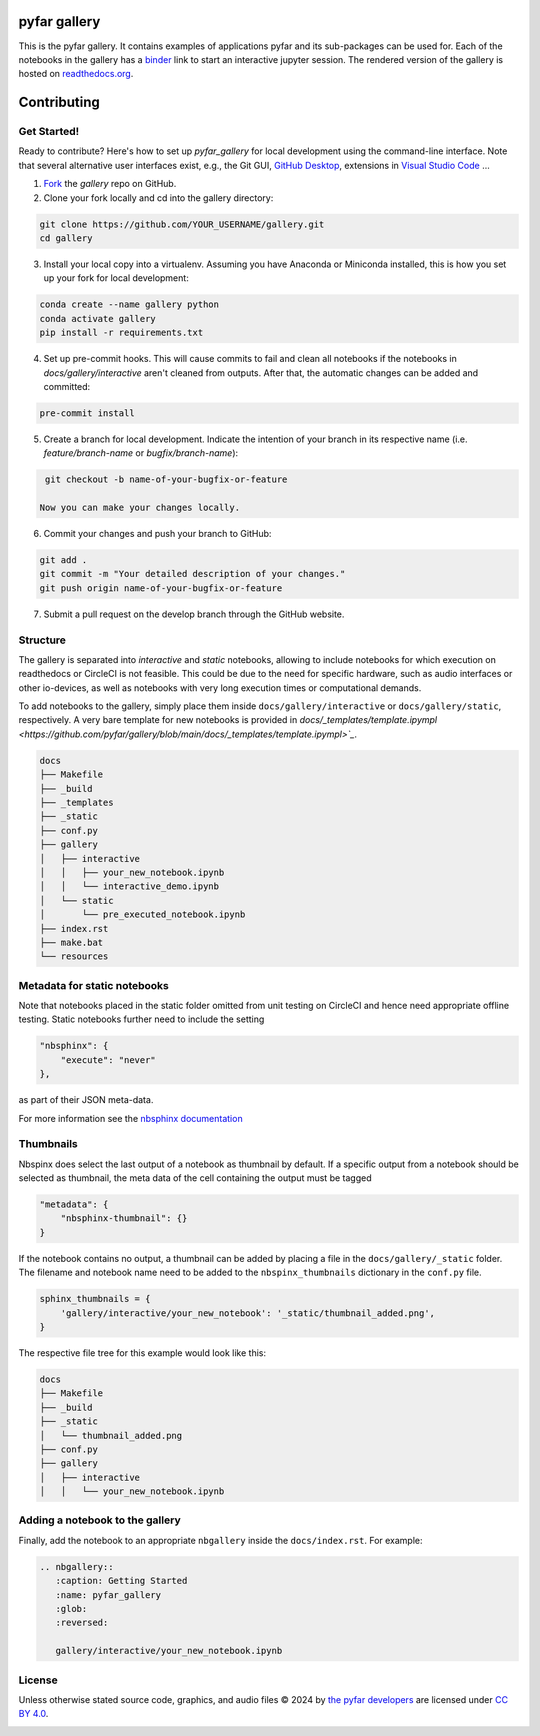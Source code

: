 =============
pyfar gallery
=============

.. image:: https://readthedocs.org/projects/pyfar-gallery/badge/?version=latest
    :target: https://pyfar-gallery.readthedocs.io/en/latest/?badge=latest
    :alt: Documentation Status
.. image:: https://circleci.com/gh/pyfar/gallery.svg?style=shield
    :target: https://circleci.com/gh/pyfar/gallery
.. image:: https://mybinder.org/badge_logo.svg
    :target: https://mybinder.org/v2/gh/pyfar/gallery/main?filepath=docs/gallery
.. image:: https://mirrors.creativecommons.org/presskit/buttons/80x15/svg/by.svg
    :target: https://mirrors.creativecommons.org/presskit/icons/by.svg?ref=chooser-v1
    :height: 20



This is the pyfar gallery. It contains examples of applications pyfar and its sub-packages can be used for.
Each of the notebooks in the gallery has a `binder`_ link to start an interactive jupyter session.
The rendered version of the gallery is hosted on `readthedocs.org`_.


.. _binder: https://mybinder.org/v2/gh/pyfar/gallery/main?filepath=docs/gallery
.. _readthedocs.org: https://pyfar-gallery.readthedocs.io/en/latest



============
Contributing
============

Get Started!
------------

Ready to contribute? Here's how to set up `pyfar_gallery` for local development using the command-line interface. Note that several alternative user interfaces exist, e.g., the Git GUI, `GitHub Desktop <https://desktop.github.com/>`_, extensions in `Visual Studio Code <https://code.visualstudio.com/>`_ ...

1. `Fork <https://docs.github.com/en/get-started/quickstart/fork-a-repo/>`_ the `gallery` repo on GitHub.
2. Clone your fork locally and cd into the gallery directory::

.. code-block:: shell

    git clone https://github.com/YOUR_USERNAME/gallery.git
    cd gallery

3. Install your local copy into a virtualenv. Assuming you have Anaconda or Miniconda installed, this is how you set up your fork for local development::

.. code-block:: shell

    conda create --name gallery python
    conda activate gallery
    pip install -r requirements.txt

4. Set up pre-commit hooks. This will cause commits to fail and clean all notebooks if the notebooks in `docs/gallery/interactive` aren't cleaned from outputs. After that, the automatic changes can be added and committed::

.. code-block:: shell

    pre-commit install

5. Create a branch for local development. Indicate the intention of your branch in its respective name (i.e. `feature/branch-name` or `bugfix/branch-name`)::

.. code-block:: shell

    git checkout -b name-of-your-bugfix-or-feature

   Now you can make your changes locally.

6. Commit your changes and push your branch to GitHub::

.. code-block:: shell

    git add .
    git commit -m "Your detailed description of your changes."
    git push origin name-of-your-bugfix-or-feature

7. Submit a pull request on the develop branch through the GitHub website.

Structure
---------

The gallery is separated into *interactive* and *static* notebooks, allowing to include notebooks for which execution on readthedocs or CircleCI is not feasible.
This could be due to the need for specific hardware, such as audio interfaces or other io-devices, as well as notebooks with very long execution times or computational demands.


To add notebooks to the gallery, simply place them inside ``docs/gallery/interactive`` or ``docs/gallery/static``, respectively.
A very bare template for new notebooks is provided in `docs/_templates/template.ipympl <https://github.com/pyfar/gallery/blob/main/docs/_templates/template.ipympl>`_`.

.. code-block:: shell

    docs
    ├── Makefile
    ├── _build
    ├── _templates
    ├── _static
    ├── conf.py
    ├── gallery
    │   ├── interactive
    │   │   ├── your_new_notebook.ipynb
    │   │   └── interactive_demo.ipynb
    │   └── static
    │       └── pre_executed_notebook.ipynb
    ├── index.rst
    ├── make.bat
    └── resources

Metadata for static notebooks
-----------------------------

Note that notebooks placed in the static folder omitted from unit testing on CircleCI and hence need appropriate offline testing.
Static notebooks further need to include the setting

.. code-block:: json

    "nbsphinx": {
        "execute": "never"
    },

as part of their JSON meta-data.

For more information see the `nbsphinx documentation <https://nbsphinx.readthedocs.io/en/latest/never-execute.html>`_

Thumbnails
----------

Nbspinx does select the last output of a notebook as thumbnail by default.
If a specific output from a notebook should be selected as thumbnail, the meta data of the cell containing the output must be tagged

.. code-block:: json

    "metadata": {
        "nbsphinx-thumbnail": {}
    }

If the notebook contains no output, a thumbnail can be added by placing a file in the ``docs/gallery/_static`` folder.
The filename and notebook name need to be added to the ``nbspinx_thumbnails`` dictionary in the ``conf.py`` file.

.. code-block:: python

    sphinx_thumbnails = {
        'gallery/interactive/your_new_notebook': '_static/thumbnail_added.png',
    }

The respective file tree for this example would look like this:

.. code-block:: shell

    docs
    ├── Makefile
    ├── _build
    ├── _static
    │   └── thumbnail_added.png
    ├── conf.py
    ├── gallery
    │   ├── interactive
    │   │   └── your_new_notebook.ipynb


Adding a notebook to the gallery
--------------------------------

Finally, add the notebook to an appropriate ``nbgallery`` inside the ``docs/index.rst``. For example:

.. code-block:: rst

    .. nbgallery::
       :caption: Getting Started
       :name: pyfar_gallery
       :glob:
       :reversed:

       gallery/interactive/your_new_notebook.ipynb

License
-------
Unless otherwise stated source code, graphics, and audio files © 2024 by `the pyfar developers <https://github.com/orgs/pyfar/people>`_ are licensed under `CC BY 4.0 <http://creativecommons.org/licenses/by/4.0/?ref=chooser-v1>`_.

.. image:: https://mirrors.creativecommons.org/presskit/buttons/88x31/svg/by.svg
    :target: https://mirrors.creativecommons.org/presskit/icons/by.svg?ref=chooser-v1
